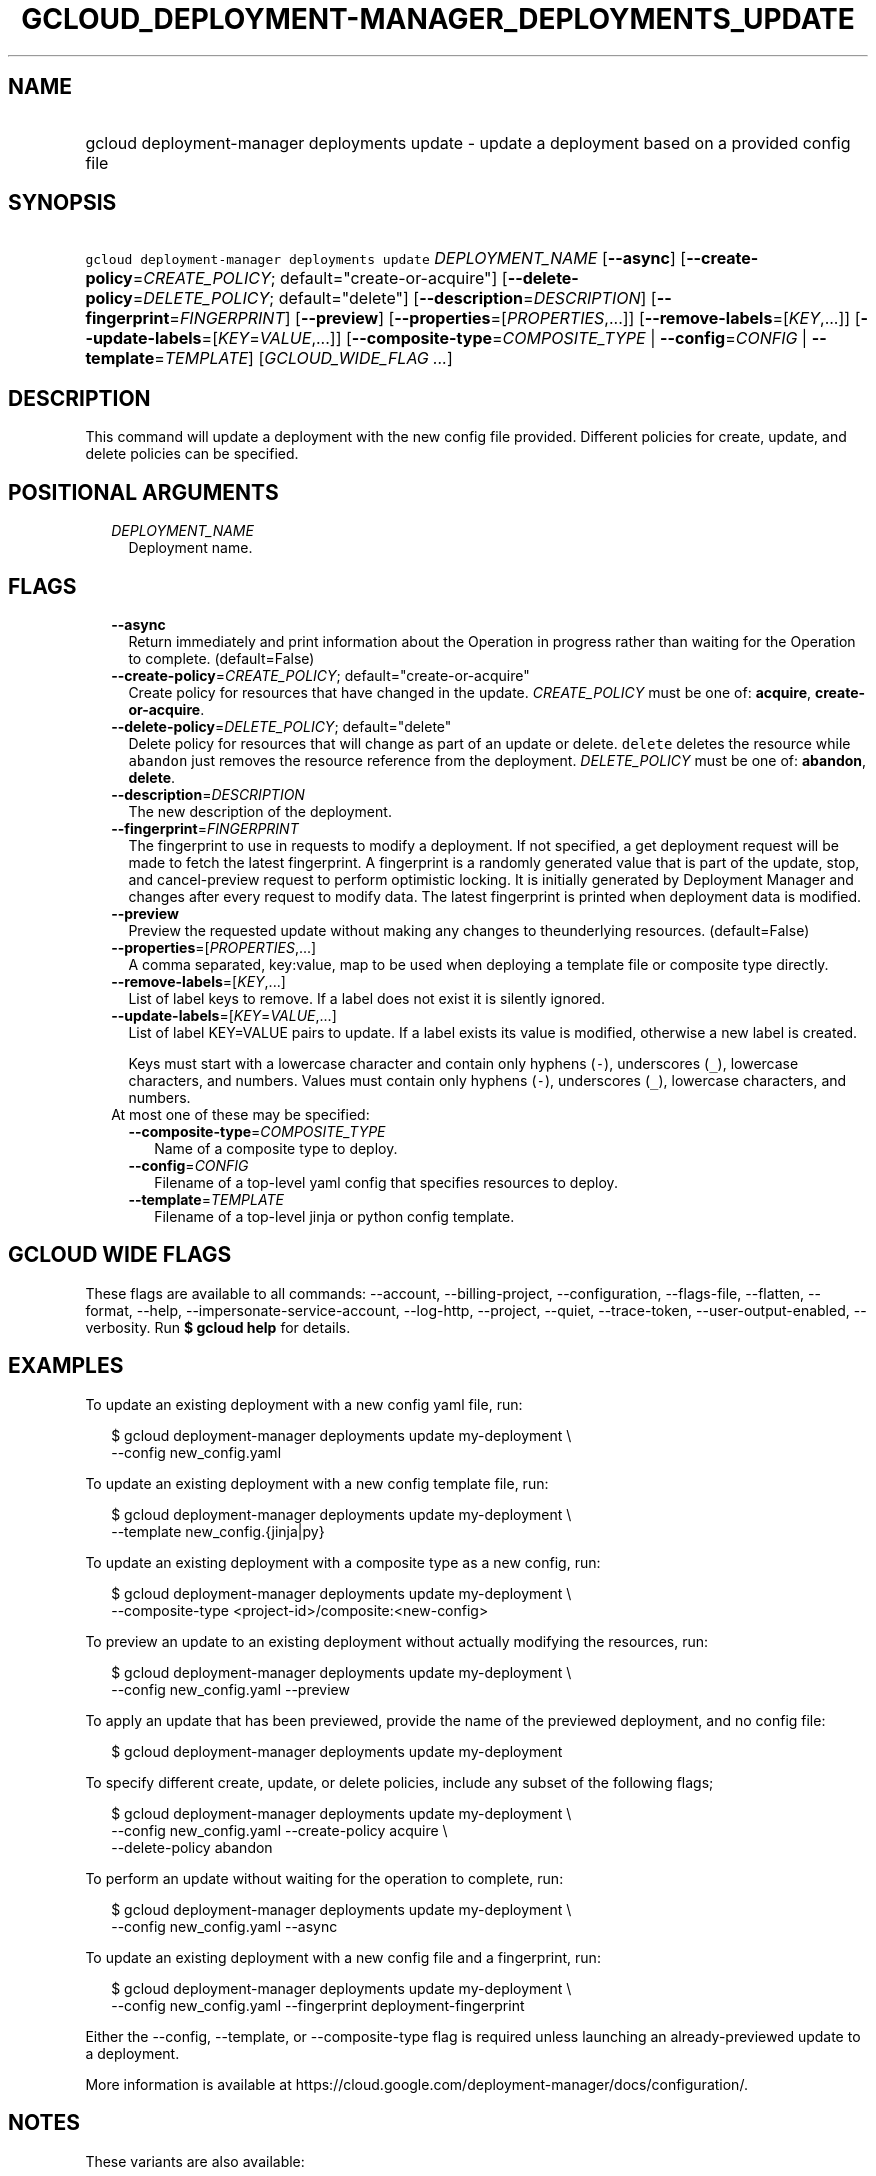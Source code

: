
.TH "GCLOUD_DEPLOYMENT\-MANAGER_DEPLOYMENTS_UPDATE" 1



.SH "NAME"
.HP
gcloud deployment\-manager deployments update \- update a deployment based on a provided config file



.SH "SYNOPSIS"
.HP
\f5gcloud deployment\-manager deployments update\fR \fIDEPLOYMENT_NAME\fR [\fB\-\-async\fR] [\fB\-\-create\-policy\fR=\fICREATE_POLICY\fR;\ default="create\-or\-acquire"] [\fB\-\-delete\-policy\fR=\fIDELETE_POLICY\fR;\ default="delete"] [\fB\-\-description\fR=\fIDESCRIPTION\fR] [\fB\-\-fingerprint\fR=\fIFINGERPRINT\fR] [\fB\-\-preview\fR] [\fB\-\-properties\fR=[\fIPROPERTIES\fR,...]] [\fB\-\-remove\-labels\fR=[\fIKEY\fR,...]] [\fB\-\-update\-labels\fR=[\fIKEY\fR=\fIVALUE\fR,...]] [\fB\-\-composite\-type\fR=\fICOMPOSITE_TYPE\fR\ |\ \fB\-\-config\fR=\fICONFIG\fR\ |\ \fB\-\-template\fR=\fITEMPLATE\fR] [\fIGCLOUD_WIDE_FLAG\ ...\fR]



.SH "DESCRIPTION"

This command will update a deployment with the new config file provided.
Different policies for create, update, and delete policies can be specified.



.SH "POSITIONAL ARGUMENTS"

.RS 2m
.TP 2m
\fIDEPLOYMENT_NAME\fR
Deployment name.


.RE
.sp

.SH "FLAGS"

.RS 2m
.TP 2m
\fB\-\-async\fR
Return immediately and print information about the Operation in progress rather
than waiting for the Operation to complete. (default=False)

.TP 2m
\fB\-\-create\-policy\fR=\fICREATE_POLICY\fR; default="create\-or\-acquire"
Create policy for resources that have changed in the update. \fICREATE_POLICY\fR
must be one of: \fBacquire\fR, \fBcreate\-or\-acquire\fR.

.TP 2m
\fB\-\-delete\-policy\fR=\fIDELETE_POLICY\fR; default="delete"
Delete policy for resources that will change as part of an update or delete.
\f5delete\fR deletes the resource while \f5abandon\fR just removes the resource
reference from the deployment. \fIDELETE_POLICY\fR must be one of:
\fBabandon\fR, \fBdelete\fR.

.TP 2m
\fB\-\-description\fR=\fIDESCRIPTION\fR
The new description of the deployment.

.TP 2m
\fB\-\-fingerprint\fR=\fIFINGERPRINT\fR
The fingerprint to use in requests to modify a deployment. If not specified, a
get deployment request will be made to fetch the latest fingerprint. A
fingerprint is a randomly generated value that is part of the update, stop, and
cancel\-preview request to perform optimistic locking. It is initially generated
by Deployment Manager and changes after every request to modify data. The latest
fingerprint is printed when deployment data is modified.

.TP 2m
\fB\-\-preview\fR
Preview the requested update without making any changes to theunderlying
resources. (default=False)

.TP 2m
\fB\-\-properties\fR=[\fIPROPERTIES\fR,...]
A comma separated, key:value, map to be used when deploying a template file or
composite type directly.

.TP 2m
\fB\-\-remove\-labels\fR=[\fIKEY\fR,...]
List of label keys to remove. If a label does not exist it is silently ignored.

.TP 2m
\fB\-\-update\-labels\fR=[\fIKEY\fR=\fIVALUE\fR,...]
List of label KEY=VALUE pairs to update. If a label exists its value is
modified, otherwise a new label is created.

Keys must start with a lowercase character and contain only hyphens (\f5\-\fR),
underscores (\f5_\fR), lowercase characters, and numbers. Values must contain
only hyphens (\f5\-\fR), underscores (\f5_\fR), lowercase characters, and
numbers.

.TP 2m

At most one of these may be specified:

.RS 2m
.TP 2m
\fB\-\-composite\-type\fR=\fICOMPOSITE_TYPE\fR
Name of a composite type to deploy.

.TP 2m
\fB\-\-config\fR=\fICONFIG\fR
Filename of a top\-level yaml config that specifies resources to deploy.

.TP 2m
\fB\-\-template\fR=\fITEMPLATE\fR
Filename of a top\-level jinja or python config template.


.RE
.RE
.sp

.SH "GCLOUD WIDE FLAGS"

These flags are available to all commands: \-\-account, \-\-billing\-project,
\-\-configuration, \-\-flags\-file, \-\-flatten, \-\-format, \-\-help,
\-\-impersonate\-service\-account, \-\-log\-http, \-\-project, \-\-quiet,
\-\-trace\-token, \-\-user\-output\-enabled, \-\-verbosity. Run \fB$ gcloud
help\fR for details.



.SH "EXAMPLES"

To update an existing deployment with a new config yaml file, run:

.RS 2m
$ gcloud deployment\-manager deployments update my\-deployment \e
    \-\-config new_config.yaml
.RE

To update an existing deployment with a new config template file, run:

.RS 2m
$ gcloud deployment\-manager deployments update my\-deployment \e
    \-\-template new_config.{jinja|py}
.RE

To update an existing deployment with a composite type as a new config, run:

.RS 2m
$ gcloud deployment\-manager deployments update my\-deployment \e
    \-\-composite\-type <project\-id>/composite:<new\-config>
.RE


To preview an update to an existing deployment without actually modifying the
resources, run:

.RS 2m
$ gcloud deployment\-manager deployments update my\-deployment \e
    \-\-config new_config.yaml \-\-preview
.RE

To apply an update that has been previewed, provide the name of the previewed
deployment, and no config file:

.RS 2m
$ gcloud deployment\-manager deployments update my\-deployment
.RE

To specify different create, update, or delete policies, include any subset of
the following flags;

.RS 2m
$ gcloud deployment\-manager deployments update my\-deployment \e
    \-\-config new_config.yaml \-\-create\-policy acquire \e
    \-\-delete\-policy abandon
.RE

To perform an update without waiting for the operation to complete, run:

.RS 2m
$ gcloud deployment\-manager deployments update my\-deployment \e
    \-\-config new_config.yaml \-\-async
.RE

To update an existing deployment with a new config file and a fingerprint, run:

.RS 2m
$ gcloud deployment\-manager deployments update my\-deployment \e
    \-\-config new_config.yaml \-\-fingerprint deployment\-fingerprint
.RE

Either the \-\-config, \-\-template, or \-\-composite\-type flag is required
unless launching an already\-previewed update to a deployment.

More information is available at
https://cloud.google.com/deployment\-manager/docs/configuration/.



.SH "NOTES"

These variants are also available:

.RS 2m
$ gcloud alpha deployment\-manager deployments update
$ gcloud beta deployment\-manager deployments update
.RE

